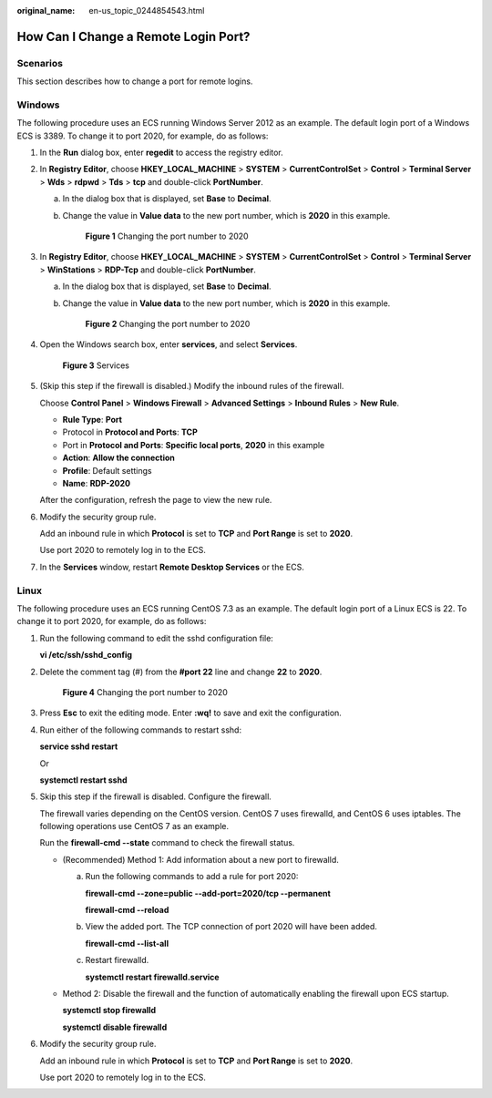 :original_name: en-us_topic_0244854543.html

.. _en-us_topic_0244854543:

How Can I Change a Remote Login Port?
=====================================

Scenarios
---------

This section describes how to change a port for remote logins.

Windows
-------

The following procedure uses an ECS running Windows Server 2012 as an example. The default login port of a Windows ECS is 3389. To change it to port 2020, for example, do as follows:

#. In the **Run** dialog box, enter **regedit** to access the registry editor.

#. In **Registry Editor**, choose **HKEY_LOCAL_MACHINE** > **SYSTEM** > **CurrentControlSet** > **Control** > **Terminal Server** > **Wds** > **rdpwd** > **Tds** > **tcp** and double-click **PortNumber**.

   a. In the dialog box that is displayed, set **Base** to **Decimal**.

   b. Change the value in **Value data** to the new port number, which is **2020** in this example.

      .. _en-us_topic_0244854543__fig6797745202319:

      .. figure:: /_static/images/en-us_image_0244859999.png
         :alt: **Figure 1** Changing the port number to 2020
      

         **Figure 1** Changing the port number to 2020

#. In **Registry Editor**, choose **HKEY_LOCAL_MACHINE** > **SYSTEM** > **CurrentControlSet** > **Control** > **Terminal Server** > **WinStations** > **RDP-Tcp** and double-click **PortNumber**.

   a. In the dialog box that is displayed, set **Base** to **Decimal**.

   b. Change the value in **Value data** to the new port number, which is **2020** in this example.

      .. _en-us_topic_0244854543__en-us_topic_0244854543_fig6797745202319:

      .. figure:: /_static/images/en-us_image_0244859999.png
         :alt: **Figure 2** Changing the port number to 2020
      

         **Figure 2** Changing the port number to 2020

#. Open the Windows search box, enter **services**, and select **Services**.

   .. _en-us_topic_0244854543__fig178235222919:

   .. figure:: /_static/images/en-us_image_0244860550.png
      :alt: Click to enlarge
      :figclass: imgResize
   

      **Figure 3** Services

#. (Skip this step if the firewall is disabled.) Modify the inbound rules of the firewall.

   Choose **Control Panel** > **Windows Firewall** > **Advanced Settings** > **Inbound Rules** > **New Rule**.

   -  **Rule Type**: **Port**
   -  Protocol in **Protocol and Ports**: **TCP**
   -  Port in **Protocol and Ports**: **Specific local ports**, **2020** in this example
   -  **Action**: **Allow the connection**
   -  **Profile**: Default settings
   -  **Name**: **RDP-2020**

   After the configuration, refresh the page to view the new rule.

#. Modify the security group rule.

   Add an inbound rule in which **Protocol** is set to **TCP** and **Port Range** is set to **2020**.

   Use port 2020 to remotely log in to the ECS.

#. In the **Services** window, restart **Remote Desktop Services** or the ECS.

Linux
-----

The following procedure uses an ECS running CentOS 7.3 as an example. The default login port of a Linux ECS is 22. To change it to port 2020, for example, do as follows:

#. Run the following command to edit the sshd configuration file:

   **vi /etc/ssh/sshd_config**

#. Delete the comment tag (#) from the **#port 22** line and change **22** to **2020**.

   .. _en-us_topic_0244854543__fig188937250516:

   .. figure:: /_static/images/en-us_image_0244856480.png
      :alt: **Figure 4** Changing the port number to 2020
   

      **Figure 4** Changing the port number to 2020

#. Press **Esc** to exit the editing mode. Enter **:wq!** to save and exit the configuration.

#. Run either of the following commands to restart sshd:

   **service sshd restart**

   Or

   **systemctl restart sshd**

#. Skip this step if the firewall is disabled. Configure the firewall.

   The firewall varies depending on the CentOS version. CentOS 7 uses firewalld, and CentOS 6 uses iptables. The following operations use CentOS 7 as an example.

   Run the **firewall-cmd --state** command to check the firewall status.

   -  (Recommended) Method 1: Add information about a new port to firewalld.

      a. Run the following commands to add a rule for port 2020:

         **firewall-cmd --zone=public --add-port=2020/tcp --permanent**

         **firewall-cmd --reload**

      b. View the added port. The TCP connection of port 2020 will have been added.

         **firewall-cmd --list-all**

      c. Restart firewalld.

         **systemctl restart firewalld.service**

   -  Method 2: Disable the firewall and the function of automatically enabling the firewall upon ECS startup.

      **systemctl stop firewalld**

      **systemctl disable firewalld**

#. Modify the security group rule.

   Add an inbound rule in which **Protocol** is set to **TCP** and **Port Range** is set to **2020**.

   Use port 2020 to remotely log in to the ECS.
